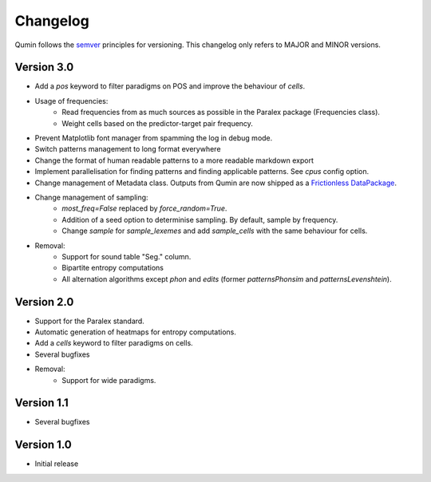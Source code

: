 Changelog
=========

Qumin follows the `semver <https://semver.org/>`_ principles for versioning. This changelog only refers to MAJOR and MINOR versions.

Version 3.0
~~~~~~~~~~~

- Add a `pos` keyword to filter paradigms on POS and improve the behaviour of `cells`.
- Usage of frequencies:
    - Read frequencies from as much sources as possible in the Paralex package (Frequencies class).
    - Weight cells based on the predictor-target pair frequency.
- Prevent Matplotlib font manager from spamming the log in debug mode.
- Switch patterns management to long format everywhere
- Change the format of human readable patterns to a more readable markdown export
- Implement parallelisation for finding patterns and finding applicable patterns. See `cpus` config option.
- Change management of Metadata class. Outputs from Qumin are now shipped as a `Frictionless DataPackage <https://datapackage.org/>`_.
- Change management of sampling:
    - `most_freq=False` replaced by `force_random=True`.
    - Addition of a seed option to determinise sampling.  By default, sample by frequency.
    - Change `sample` for `sample_lexemes` and add `sample_cells` with the same behaviour for cells.
- Removal:
    - Support for sound table "Seg." column.
    - Bipartite entropy computations
    - All alternation algorithms except `phon` and `edits` (former `patternsPhonsim` and `patternsLevenshtein`).
    
Version 2.0
~~~~~~~~~~~

* Support for the Paralex standard.
* Automatic generation of heatmaps for entropy computations.
* Add a `cells` keyword to filter paradigms on cells.
* Several bugfixes
* Removal:
    * Support for wide paradigms.

Version 1.1
~~~~~~~~~~~

- Several bugfixes

Version 1.0
~~~~~~~~~~~

- Initial release
